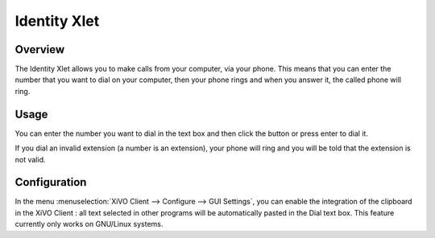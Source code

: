 .. index:: Identity

*************
Identity Xlet
*************


Overview
========

The Identity Xlet allows you to make calls from your computer, via your phone. This
means that you can enter the number that you want to dial on your computer, then
your phone rings and when you answer it, the called phone will ring.

.. figure:: images/cti_client-identity.png


Usage
=====

You can enter the number you want to dial in the text box and then click the
button or press enter to dial it.

If you dial an invalid extension (a number is an extension), your phone will
ring and you will be told that the extension is not valid.


Configuration
=============

In the menu :menuselection:`XiVO Client --> Configure --> GUI Settings`, you can
enable the integration of the clipboard in the XiVO Client : all text selected
in other programs will be automatically pasted in the Dial text box. This
feature currently only works on GNU/Linux systems.
